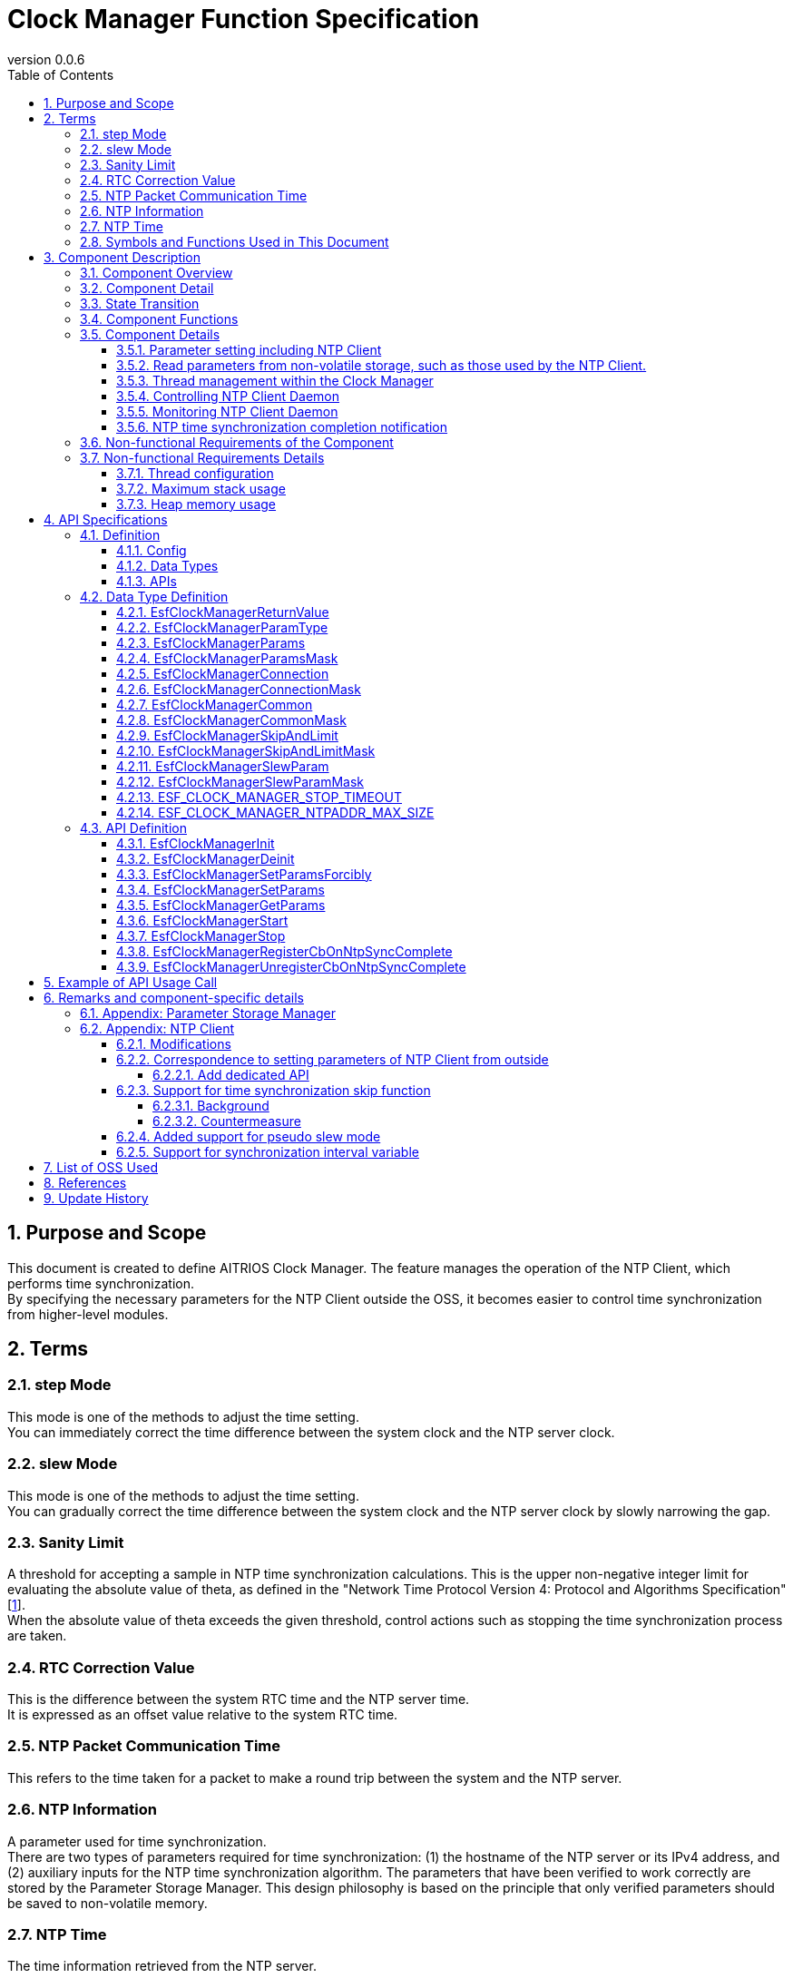 = Clock Manager Function Specification
:sectnums:
:sectnumlevels: 4
:chapter-label:
:revnumber: 0.0.6
:toc:
:toc-title: Table of Contents
:toclevels: 4
:lang: en
:xrefstyle: short
:figure-caption: Figure
:table-caption: Table
:section-refsig:
:experimental:

== Purpose and Scope

This document is created to define AITRIOS Clock Manager. The feature manages the operation of the NTP Client, which performs time synchronization. +
By specifying the necessary parameters for the NTP Client outside the OSS, it becomes easier to control time synchronization from higher-level modules.
// Applies to version XX of XX.

<<<

== Terms
=== step Mode
This mode is one of the methods to adjust the time setting. +
You can immediately correct the time difference between the system clock and the NTP server clock.

=== slew Mode
This mode is one of the methods to adjust the time setting. +
You can gradually correct the time difference between the system clock and the NTP server clock by slowly narrowing the gap.

=== Sanity Limit
A threshold for accepting a sample in NTP time synchronization calculations. This is the upper non-negative integer limit for evaluating the absolute value of theta, as defined in the "Network Time Protocol Version 4: Protocol and Algorithms Specification" [<<#_thebibliography1,1>>].  +
When the absolute value of theta exceeds the given threshold, control actions such as stopping the time synchronization process are taken.

=== RTC Correction Value
This is the difference between the system RTC time and the NTP server time. +
It is expressed as an offset value relative to the system RTC time.

=== NTP Packet Communication Time
This refers to the time taken for a packet to make a round trip between the system and the NTP server. 

=== NTP Information
A parameter used for time synchronization. +
There are two types of parameters required for time synchronization: (1) the hostname of the NTP server or its IPv4 address, and (2) auxiliary inputs for the NTP time synchronization algorithm.
The parameters that have been verified to work correctly are stored by the Parameter Storage Manager.  
This design philosophy is based on the principle that only verified parameters should be saved to non-volatile memory.

=== NTP Time
The time information retrieved from the NTP server.

=== Symbols and Functions Used in This Document
.Functions and symbols in this document
[width="100%", cols="50%,50%",options="header"]
|===
|Symbols / Functions|Description
|〔B〕|This indicates that the unit is in bytes.
|〔ms〕|This indicates that the unit is in milliseconds.
|[a, b]| This indicates a closed interval. This represents a set of real numbers x such that a ≦ x ≦ b, where a and b are real numbers.
|abs(x)|The absolute value function. abs(x) is a function that gives the absolute value of a real number x.
|floor(x)|The floor function. floor(x) is a function that returns the largest integer less than or equal to the real number x.
|sgn(x)|The sign function. sgn(x) is a function that returns 1 if the real number x is positive, -1 if it is negative, and 0 if it is zero.
|⇔|The logical equivalence. A ⇔ B means that A and B are logically equivalent.
|===

<<<

== Component Description
=== Component Overview
The Clock Manager is a component that requests time synchronization from the NTP Client. +
It has two threads: the "NTP Client Daemon Monitoring Thread" and the "Registered Callback Function Call Thread”. +
When the "public function to start operation" provided by the Clock Manager is called, the Clock Manager initializes the threads and the NTP Client Daemon. +

.Overview diagram
[source,mermaid]
....
graph TB
    ds["Upper Module<br>(e.g., App)"]
    cm["Clock Manager"]
  style cm fill:#3cb371,stroke:#333

  subgraph PL["PL"]
    nc["NTP Client"]
  end

  clock["CLOCK_REALTIME<br>(Internal Clock)"]
  server[("NTP Server")]

ds --->|"Start Command (Wakes up Clock Manager)<br>NTP Info/Operation Parameters"| cm
cm -->|"Wake up NTP Client<br>NTP Info"| nc
server -.->|"NTP Time Information"| nc
nc --->|"Time Synchronization"| clock
....

<<<

=== Component Detail

* The Clock Manager is expected to have the following features: +
1. Include threads.
2. Provide NTP information configuration and retrieval APIs.
3. Obtain NTP information either from the Parameter Storage Manager or from higher-level modules retrieved through API parameters.
4. Use the retrieved NTP information to request NTP Client Daemon to synchronize the system's internal Clock (time information) and NTP time.
5. Provide the public function to start or terminate operation.
6. Generate a thread when the public function to start operation is called. And initiate NTP Client Daemon.
7. Terminate the NTP Client Daemon and thread when the public function to terminate operation is called.
8. Have a mechanism to notify the completion of NTP time synchronization.

† Note: The application uses POSIX I/F to retrieve time information.


.Data flow diagram
[source,mermaid]
....
graph TB

refapp["APP"]
ds["Upper Module"]
cm["Clock Manager"]
style cm fill:#3cb371,stroke:#333
clock["CLOCK_REALTIME"]
server[("NTP Server")]
nc["NTP Client"]

ds --->|"Request to Start Clock Manager"| cm
ds --->|"Request to Set NTP Information"| cm
ds --->|"Request to Retrieve NTP Information"| cm
cm -->|"Return NTP Information from Retrieval Request"| ds
ds --->|"Request to Stop Clock Manager"| cm
cm --->|"Request to Start NTP Client Daemon & NTP Information"| nc
cm --->|"Request to Stop NTP Client Daemon"| nc
cm --->|"Status Check"| nc
nc -->|"Return Status from Status Check"| cm
nc -.->|"Time Synchronization"| clock
nc -->|"Time Information"| clock
server -->|"NTP Time Information"| nc
clock --->|"Time"| refapp
....

<<<

=== State Transition
<<#_TableStates>> shows the possible states of Clock Manager.

[#_TableStates]
.Status
[width="100%", cols="20%,80%",options="header"]
|===
|Status |Description
|IDLE|Standby
|READY|Clock Manager initialized status
|RUNNING|Running
|===

The <<#_FigureAbstractOfPPL>> below shows the state transitions in ClockManager when each API is called. +
If an error occurs with any API, no state transition will take place. +

[#_FigureAbstractOfPPL]
.State Transition Diagram
[source,mermaid]
....
stateDiagram-v2
  [*] --> IDLE
  IDLE --> READY: Clock Manager Initialization Complete
  READY --> RUNNING : Startup Complete
  RUNNING --> READY : Shutdown Complete
  READY --> IDLE : Clock Manager Resource Release Complete
....

<<#_TableStateTransition>> indicates whether or not to accept the API and the state transition destination in each state. The state names in the table indicate the state to which the system transitions after the API execution is completed. This shows that the API can be called. "X" signifies that the API is not accepted. Calling the API in this state will return an error and no state transition will occur. For more information on errors, see <<#_EsfClockManagerReturnValue>>.

[#_TableStateTransition]
.State Transition
[width="100%", cols="10%,42%,16%,16%,16%"]
|===
2.2+| 3+|Status
|IDLE |READY|RUNNING
.9+|API

|``**`EsfClockManagerInit`**``
|READY
|-
|X

|``**`EsfClockManagerDeinit`**``
|-
|IDLE
|X

|``**`EsfClockManagerSetParamsForcibly`**``
|X
|-
|-

|``**`EsfClockManagerSetParams`**``
|X
|-
|-

|``**`EsfClockManagerGetParams`**``
|X
|-
|-

|``**`EsfClockManagerStart`**``
|X
|RUNNING
|X

|``**`EsfClockManagerStop`**``
|X
|-
|READY

|``**`EsfClockManagerRegisterCbOnNtpSyncComplete`**``
|X
|-
|-

|``**`EsfClockManagerUnregisterCbOnNtpSyncComplete`**``
|X
|-
|-

|===

X: Returns an error (`kClockManagerStateTransitionError`) +
-: State remains unchanged (Returns OK).

* Note: +
  Transitions IDLE to READY (resp., IDLE→RUNNING, RUNNING→READY, READY→IDLE) occur only after successful initialization (resp., thread start, thread stop, and resource release). If fails, no state transition is performed. +
  See <<#_NonFunction1>> for details on the thread within Clock Manager.

<<<

=== Component Functions
Refer to <<#_TableFunction>> for details of each function.

[#_TableFunction]
.Functions
[width="100%", cols="30%,55%,15%",options="header"]
|===
|Function |Overview  |Section
|Parameter setting including NTP Client
|1. Obtain the NTP server's host name or its IPv4 address, the parameters required for NTP time synchronization, and the frequency at which the Clock Manager's threads monitor the NTP Client Daemon from higher-level modules. +
2. Save the parameters obtained from the previous section 1 to the Parameter Storage Manager upon the completion of NTP time synchronization.
|<<#_Function1>>

|Read parameters from non-volatile storage, such as those used by the NTP Client.
|1. Obtain the NTP server's host name or its IPv4 address, the parameters required for NTP time synchronization, and the frequency at which the Clock Manager's threads monitor the NTP Client Daemon from Parameter Storage Manager.
|<<#_Function2>>

|Thread management within the Clock Manager
|When the Clock Manager's "public function to start operation" is called, the function creates the threads contained within the Clock Manager. +
If the Clock Manager's "public function to stop operation" is called, the function terminates the threads managed by the Clock Manager.
|<<#_Function3>>

|Controlling NTP Client Daemon
|If the Clock Manager's "public function to start operation" is called, the feature uses the parameters obtained in <<#_Function1>> or <<#_Function2>> to start the NTP Client Daemon monitoring thread and to launch the NTP Client Daemon. +
If the Clock Manager's "public function to stop operation" is called, the function terminates the NTP Client Daemon.
|<<#_Function4>>

|Monitoring NTP Client Daemon
|Monitor the state of the NTP Client Daemon and output an error log if any anomalies are detected.
|<<#_Function5>>

|NTP time synchronization completion notification
|Monitor the NTP Client Daemon and notify the callback function when NTP time synchronization is completed.
However if NTP time synchronization fails, it is not notified by the callback function.  I.e., the notification by the callback function is happened if only when NTP time synchronization is successful.
|<<#_Function6>>
|===

<<<

=== Component Details
[#_Function1]
==== Parameter setting including NTP Client
* Overview +
    Extract the NTP information and the NTP Client Daemon monitoring interval from the parameters provided by higher-level modules. +
    And save the extracted values to the Parameter Storage Manager upon the completion of NTP time synchronization. +
    The structure for obtaining the NTP information and the NTP Client Daemon monitoring interval is<<#_EsfClockManagerParams,`EsfClockManagerParams`>>.
* Prerequisites
    ** Parameter Storage Manager module is running.
* Details
    ** Detailed behavior +
        When the "public function for setting NTP Client parameters" provided by the Clock Manager is called by a higher-level module, the function performs the following actions:
        *** The Clock Manager performs parameter checks for values within the context in which it is called.
        *** Only if the values are appropriate, the Clock Manager save the value to the Parameter Storage Manager within the context in which it was called. However, the request to write to the Parameter Storage Manager will occur only after NTP time synchronization is complete. Until then, the values will be kept in volatile memory.
    ** Behavior in case of errors and recovery methods +
        If any of the parameters provided to the "public function for setting NTP Client parameters" offered by the Clock Manager are invalid:
        *** The Clock Manager will not save any of the provided values to the Parameter Storage Manager.
        *** The Clock Manager will not retain any of the provided values.
        *** The Clock Manager will return an error.
    ** Considerations +
        None. +

[#_Function2]
==== Read parameters from non-volatile storage, such as those used by the NTP Client.
* Overview +
    Obtain the NTP information and the NTP Client Daemon monitoring interval from the Parameter Storage Manager. +
    The structure for reading the NTP information and the NTP Client Daemon monitoring interval is<<#_EsfClockManagerParams,`EsfClockManagerParams`>>.
* Prerequisites
    ** Parameter Storage Manager module is running.
* Details
    ** Detailed behavior +
        The execution context is not one of the threads managed by the Clock Manager. his reading occurs in two cases:
        the first is when the Clock Manager's public function `EsfClockManagerGetParams` is called, and the second is when the Clock Manager's public function `EsfClockManagerStart` is called. +
        　 +
        (1) If `EsfClockManagerGetParams` is called and, between the device startup and the call to `EsfClockManagerGetParams`, no correct parameters have been set by `EsfClockManagerSetParamsForcibly` or `EsfClockManagerSetParams`, then execute A. +
        Here, A refers to the following: +
        (a) Read the stored NTP Client parameters from the Parameter Storage Manager, (b) perform a parameter check on the retrieved values, and (i) only if the values are valid, provide the non-volatile data to the caller; (ii) otherwise, use predefined default values and provide those to the caller. +
        　 +
        (2) If `EsfClockManagerStart` is called and, between the device startup and the call to `EsfClockManagerStart`, no correct parameters have been set by `EsfClockManagerSetParamsForcibly` or `EsfClockManagerSetParams`, then execute B. +
        Here, B refers to the following: +
        (a) Read the stored NTP Client parameters from the Parameter Storage Manager, 
        (b) perform a parameter check on the retrieved values, and
        (i) only if the values are valid, use them to create 
        the "NTP Client Daemon Monitoring Thread" and pass them to the NTP Client public functions;
        (ii) otherwise, use predefined default values to create
        the "NTP Client Daemon Monitoring Thread" and pass them to the NTP Client public functions.
    ** Behavior in case of errors and recovery methods +
        If the NTP Client parameters read from the Parameter Storage Manager are invalid, use predefined default values and return these as the result of `EsfClockManagerGetParams`, or pass them to the "NTP Client Daemon Monitoring Thread" and NTP Client public functions. +
    ** Considerations +
        *** None. +

[#_Function3]
==== Thread management within the Clock Manager
* Overview
    ** When the Clock Manager's "public function to start operation" is called, the function creates the threads contained within the Clock Manager.
    ** If the Clock Manager's "public function to stop operation" is called, the function terminates the threads managed by the Clock Manager.
* Prerequisites
    ** Parameter Storage Manager module is running.
* Details
    ** Detailed behavior +
        The execution context is not one of the threads managed by the Clock Manager. +
        If the Clock Manager's "public function to stop operation" is called, the function terminates the threads managed by the Clock Manager. +
        When the Clock Manager's "public function to start operation" is called by a higher-level module, +
        the Clock Manager will create the "NTP Client Daemon Monitoring Thread" within the context in which it was called. +
        There are two scenarios in which the Clock Manager's "public function to start operation" can be invoked:
        When `EsfClockManagerSetParamsForcibly`or`EsfClockManagerSetParams` has been called to set appropriate values before calling `EsfClockManagerStart`.
When `EsfClockManagerSetParamsForcibly`or`EsfClockManagerSetParams` has not been called and `EsfClockManagerStart` is called directly. +
        　 +
        (1) If `EsfClockManagerSetParamsForcibly`or`EsfClockManagerSetParams` has been called
        between the device startup and the call to `EsfClockManagerStart`, 
        and if valid parameters have been set by `EsfClockManagerSetParamsForcibly`or`EsfClockManagerSetParams`,
        then execute C'. +
        Here, C' refers to "create the 'NTP Client Daemon Monitoring Thread' using the parameters stored in volatile memory." +
        　 +
        (2) If `EsfClockManagerSetParamsForcibly`or`EsfClockManagerSetParams` has been called
        between the device startup and the call to `EsfClockManagerStart`, and if valid parameters have not been set by `EsfClockManagerSetParamsForcibly`or`EsfClockManagerSetParams`,
        then execute C. +
        Here, C refers to the following: +
        (a) Read the stored NTP Client parameters from the Parameter Storage Manager,
        (b) perform a parameter check on the retrieved values, and
        (i) only if the values are valid, use them to create the "NTP Client Daemon Monitoring Thread";
        (ii) otherwise, use predefined default values to create the "NTP Client Daemon Monitoring Thread."
    ** Behavior in case of errors and recovery methods +
        If the NTP Client parameters read from the Parameter Storage Manager are invalid, use predefined default values and pass them to the "NTP Client Daemon Monitoring Thread." If the "NTP Client Daemon Monitoring Thread" or the "Registered Callback Function Call Thread" fails to start, the thread that was successfully started is terminated and returned.
    ** Considerations
        *** None. +

[#_Function4]
==== Controlling NTP Client Daemon
* Overview +
    ** If the Clock Manager's "public function to start operation" is called, the feature uses the parameters obtained in <<#_Function1>> or <<#_Function2>> to start the NTP Client Daemon monitoring thread and to launch the NTP Client Daemon.
    ** If the Clock Manager's "public function to stop operation" is called, the function terminates the NTP Client Daemon.
* Prerequisites +
    ** The ability to configure the parameters necessary for starting the NTP Client Daemon.
* Details
    ** Detailed behavior +
        If the Clock Manager's "public function to terminate operation" is called by a higher-level module, the function will terminate the NTP Client Daemon. +
        When the Clock Manager's "public function to start operation" is called by a higher-level module,
        the Clock Manager will start the NTP Client Daemon within the context in which it was called. +
        There are two scenarios in which the Clock Manager's "public function to start operation" can be invoked:
        When `EsfClockManagerSetParamsForcibly`or`EsfClockManagerSetParams` has been called to set appropriate values before calling `EsfClockManagerStart`.
When `EsfClockManagerSetParamsForcibly`or`EsfClockManagerSetParams` has not been called and `EsfClockManagerStart` is called directly. +
        　 +
        (1) If `EsfClockManagerSetParamsForcibly`or`EsfClockManagerSetParams` has been called
        between the device startup and the call to `EsfClockManagerStart`,
        and if valid parameters have been set by `EsfClockManagerSetParamsForcibly`or`EsfClockManagerSetParams`,
        then execute D'. +
        Here, D' refers to "pass the parameters stored in volatile memory to the NTP Client public functions." +
        　 +
        (2) If `EsfClockManagerSetParamsForcibly`or`EsfClockManagerSetParams` has been called
        between the device startup and the call to `EsfClockManagerStart`,
        and if valid parameters have not been set by ``EsfClockManagerSetParamsForcibly` / `EsfClockManagerSetParams`,
        then execute D. +
        Here, D refers to the following: +
        (a) Read the stored NTP Client parameters from the Parameter Storage Manager,
        (b) perform a parameter check on the retrieved values, and
            (i) only if the values are valid, use them to pass to the NTP Client public functions;
            (ii) otherwise, use predefined default values and pass them to the NTP Client public functions.
    ** Behavior in case of errors and recovery methods +
        *** If the "NTP Client Daemon Monitoring Thread," the "Registered Callback Function Call Thread," or the NTP Client Daemon fails to start, attempt to ensure that none of the threads or the NTP Client Daemon are running, without attempting a restart, and return an error.

[#_Function5]
==== Monitoring NTP Client Daemon
* Overview +
    Monitor the state of the NTP Client Daemon and output an error log if any anomalies are detected.
* Prerequisites +
    ** NTP Client Daemon Monitoring Thread is running.
* Details
    ** Detailed behavior +
        The "NTP Client Daemon Monitoring Thread" monitors the NTP Client Daemon at the specified interval.
    ** Behavior in case of errors and recovery methods
        *** If the NTP Client Daemon Monitoring Thread detects an error in the NTP Client Daemon, it will output an error log.

[#_Function6]
==== NTP time synchronization completion notification
* Overview +
    ** If the NTP Client Daemon Monitoring Thread detects NTP time synchronization completion, it will notify the "Registered Callback Function Call Thread" managed by the Clock Manager.
    ** Invoke the callback function from the "Registered Callback Function Call Thread" to notify that NTP time synchronization is complete.
* Prerequisites +
    ** NTP Client Daemon is running.
    ** NTP information is obtained.
    ** NTP Client Daemon Monitoring Thread is running.
    ** The "Registered Callback Function Call Thread" is running.
* Details
    ** Detailed behavior +
        The "NTP Client Daemon Monitoring Thread" monitors the NTP Client Daemon at the given interval, and if it detects NTP time synchronization completion, it will notify the "Registered Callback Function Call Thread" of this completion.
        The "Registered Callback Function Call Thread" will then invoke the registered callback function to notify the higher-level module of the NTP time synchronization completion. +
        NTP time synchronization is considered complete only when the following conditions are met:
        *** The number of samples taken by the NTP Client Daemon is a positive integer.
    ** Behavior in case of errors and recovery methods +
        *** If the NTP Client Daemon Monitoring Thread detects an error in the NTP Client Daemon, it will output an error log.

[#_FigureClockManagerSequence]
.Control sequence diagram
[source,mermaid]
....
sequenceDiagram
  Clock Manager->>NTP Client: NTP Information<br>Request to Start NTP Client Daemon (ntpc_start_with_params or ntpc_start_with_list)

  loop Polling Interval
    Clock Manager->>NTP Client: Status Check (ntpc_status)
    NTP Client-->>Clock Manager: Status (Return from ntpc_status)

    alt When the NTP Client Daemon is stopped
      Clock Manager->>NTP Client: NTP Information<br>Request to Start NTP Client Daemon (ntpc_start_with_params or ntpc_start_with_list)
    end
  end
....

.Sequence diagram for forcing an update of NTP information
[source,mermaid]
....
sequenceDiagram
  Upper Module->>Clock Manager: Initialization Request (EsfClockManagerInit)
  Clock Manager->>Parameter Storage Manager: EsfParameterStorageManagerOpen
  Parameter Storage Manager-->>Clock Manager: Success or Failure of EsfParameterStorageManagerOpen
  Clock Manager-->>Upper Module: Initialization Completion Status (Return of EsfClockManagerInit)
  opt When Initialization is Successful
    Upper Module->>Clock Manager: Request to Retrieve NTP Information, etc. (EsfClockManagerGetParams)
    opt If No Accepted Setting Requests Have Been Made Yet
      Clock Manager->>Parameter Storage Manager: Request to Retrieve NTP Information, etc., from Non-Volatile Memory (EsfParameterStorageManagerLoad)
      Parameter Storage Manager-->>Clock Manager: NTP Information, etc., from Non-Volatile Memory (Return of EsfParameterStorageManagerLoad)
    end
    Clock Manager-->>Upper Module: Notification of NTP Information, etc. (Return of EsfClockManagerGetParams)
    Upper Module->>Clock Manager: Forced Setting Request for NTP Information, etc. (EsfClockManagerSetParamsForcibly)
    opt If Setting Request is Acceptable
      Clock Manager->>Parameter Storage Manager: Request to Save NTP Information, etc., to Non-Volatile Memory (EsfParameterStorageManagerSave)
      Parameter Storage Manager-->>Clock Manager: Save Success or Failure (Return of EsfParameterStorageManagerSave)
    end
    Clock Manager-->>Upper Module: Acceptance/Denial of Forced Setting Request for NTP Information, etc. (Return of EsfClockManagerSetParamsForcibly)

    Upper Module->>Clock Manager: Request to Start Clock Manager (EsfClockManagerStart)
    Clock Manager->>NTP Client: NTP Information<br>Request to Start NTP Client Daemon (ntpc_start_with_params or ntpc_start_with_list)
    Clock Manager ->>NTP Client: Status Check for NTP Time Synchronization Completion, etc. (ntpc_status)
    NTP Client-->>Clock Manager: Detection of NTP Time Synchronization Completion (Return of ntpc_status)
  end
....

.Sequence diagram for updating NTP information
[source,mermaid]
....
sequenceDiagram
  Upper Module->>Clock Manager: Initialization Request (EsfClockManagerInit)
  Clock Manager->>Parameter Storage Manager: EsfParameterStorageManagerOpen
  Parameter Storage Manager-->>Clock Manager: Success or Failure of EsfParameterStorageManagerOpen
  Clock Manager-->>Upper Module: Initialization Completion Status (Return of EsfClockManagerInit)
  opt When Initialization is Successful
    Upper Module->>Clock Manager: Request to Retrieve NTP Information, etc. (EsfClockManagerGetParams)
    opt If No Accepted Setting Requests Have Been Made Yet
      Clock Manager->>Parameter Storage Manager: Request to Retrieve NTP Information, etc., from Non-Volatile Memory (EsfParameterStorageManagerLoad)
      Parameter Storage Manager-->>Clock Manager: NTP Information, etc., from Non-Volatile Memory (Return of EsfParameterStorageManagerLoad)
    end
    Clock Manager-->>Upper Module: Notification of NTP Information, etc. (Return of EsfClockManagerGetParams)
    Upper Module->>Clock Manager: Request to Set NTP Information, etc. (EsfClockManagerSetParams)
    Clock Manager-->>Upper Module: Acceptance/Denial of NTP Information Setting Request (Return of EsfClockManagerSetParams)
    Upper Module->>Clock Manager: Request to Register Callback Function for NTP Time Synchronization Completion Notification (EsfClockManagerRegisterCbOnNtpSyncComplete)
    Clock Manager-->>Upper Module: Result of Registering Callback Function for NTP Time Synchronization Completion (Return of EsfClockManagerRegisterCbOnNtpSyncComplete)

    Upper Module->>Clock Manager: Request to Start Clock Manager (EsfClockManagerStart)
    Clock Manager->>NTP Client: NTP Information<br>Request to Start NTP Client Daemon (ntpc_start_with_params or ntpc_start_with_list)
    Clock Manager-->>Upper Module: Result of Start Request for Clock Manager (Return of EsfClockManagerStart)
    Clock Manager->>NTP Client: Status Check for NTP Time Synchronization Completion, etc. (ntpc_status)
    NTP Client-->>Clock Manager: Detection of NTP Time Synchronization Completion (Return of ntpc_status)
    Clock Manager->>Parameter Storage Manager: Request to Save NTP Information, etc., to Non-Volatile Memory (EsfParameterStorageManagerSave)
    Clock Manager->>Upper Module: NTP Time Synchronization Completion Notification (Callback Function Call)

    Upper Module->>Clock Manager: Request to Retrieve NTP Information, etc. (EsfClockManagerGetParams)
    Clock Manager-->>Upper Module: Notification of NTP Information, etc. (Return of EsfClockManagerGetParams)
    Upper Module->>Clock Manager: Request to Set NTP Information, etc. (EsfClockManagerSetParams)
    Clock Manager-->>Upper Module: Acceptance/Denial of NTP Information Setting Request (Return of EsfClockManagerSetParams)

    Upper Module->>Clock Manager: Stop Request (EsfClockManagerStop)
    Clock Manager->>NTP Client: Request to Stop NTP Client Daemon (ntpc_stop)
    Clock Manager->>NTP Client: Status Check for NTP Client Daemon (ntpc_status)
    NTP Client-->>Clock Manager: Detection of NTP Client Daemon Stop (Return of ntpc_status)
    Clock Manager-->>Upper Module: Stop Result (Return of EsfClockManagerStop)

    Upper Module->>Clock Manager: Request to Start Clock Manager (EsfClockManagerStart)
    Clock Manager->>NTP Client: NTP Information<br>Request to Start NTP Client Daemon (ntpc_start_with_params or ntpc_start_with_list)
    Clock Manager-->>Upper Module: Result of Start Request for Clock Manager (Return of EsfClockManagerStart)
    Clock Manager->>NTP Client: Status Check for NTP Time Synchronization Completion, etc. (ntpc_status)
    NTP Client-->>Clock Manager: Detection of NTP Time Synchronization Completion (Return of ntpc_status)
    Clock Manager->>Parameter Storage Manager: Request to Save NTP Information, etc., to Non-Volatile Memory (EsfParameterStorageManagerSave)
    Clock Manager->>Upper Module: NTP Time Synchronization Completion Notification (Callback Function Call)

    Upper Module->>Clock Manager: Stop Request (EsfClockManagerStop)
    Clock Manager->>NTP Client: Request to Stop NTP Client Daemon (ntpc_stop)
    Clock Manager->>NTP Client: Status Check for NTP Client Daemon (ntpc_status)
    NTP Client-->>Clock Manager: Detection of NTP Client Daemon Stop (Return of ntpc_status)
    Clock Manager-->>Upper Module: Stop Result (Return of EsfClockManagerStop)

    Upper Module->>Clock Manager: Resource Release Request (EsfClockManagerDeinit)
    Clock Manager->>Parameter Storage Manager: EsfParameterStorageManagerClose
    Parameter Storage Manager-->>Clock Manager: Success or Failure of EsfParameterStorageManagerClose
    Clock Manager-->>Upper Module: Resource Release Completion Status (Return of EsfClockManagerDeinit)
  end
....

<<<

=== Non-functional Requirements of the Component

<<#_TableNonFunction>> is a list of non-functional requirements for the Clock Manager.

[#_TableNonFunction]
.Nonfunctional requirements
[width="100%", cols="30%,55%,15%",options="header"]
|===
|Function |Overview  |Section
|Number of threads managed by the Clock Manager +
(Does not include the main thread in which the `main` function runs.)
|2
|<<#_NonFunction1>>
|Maximum stack usage
|XXX byte
|<<#_NonFunction2>>
|Heap memory usage
|XXX byte
|<<#_NonFunction3>>
|===
<<<

=== Non-functional Requirements Details
As of 2024/4/19, this section is T.B.D.

[#_NonFunction1]
==== Thread configuration
The Clock Manager module operates by starting threads (it has two threads).  +
The stack size for the "NTP Client Daemon Monitoring Thread" is CONFIG_ESF_CLOCK_MANAGER_NTP_CLIENT_MONITOR_STACKSIZE 〔B〕.  +
The stack size for the "Registered Callback Function Call Thread" is CONFIG_ESF_CLOCK_MANAGER_NOTIFIER_STACKSIZE 〔B〕.

[#_NonFunction2]
==== Maximum stack usage
T.B.D
[#_NonFunction3]
==== Heap memory usage
T.B.D

<<<

== API Specifications
=== Definition
==== Config
Refer to <<#_TableConfig>> for Config.

[#_TableConfig]
.Config
[width="100%", cols="30%,15%,55%",options="header"]
|===
|Name |Default Value |Overview
|`CONFIG_EXTERNAL_CLOCK_MANAGER`
|`n`
|Clock Manager enable/disable

|`CONFIG_ESF_CLOCK_MANAGER_NTP_CLIENT_MONITOR_STACKSIZE`
|`CONFIG_PTHREAD_STACK_DEFAULT`
|Stack size of "NTP Client Daemon Monitoring Thread"

|`CONFIG_ESF_CLOCK_MANAGER_NOTIFIER_STACKSIZE`
|`3072`
|Stack size of "Registered Callback Function Call Thread"

|===


==== Data Types
Refer to <<#_TableDataType>> for data types.

[#_TableDataType]
.Data Types
[width="100%", cols="30%,55%,15%",options="header"]
|===
|Name |Overview  |Section

|`EsfClockManagerReturnValue`
|Enumeration type that defines the results of Clock Manager API execution.
|<<#_EsfClockManagerReturnValue>>

|`EsfClockManagerParamType`
|Enumeration type that specifies NTP parameter type.
|<<#_EsfClockManagerParamType>>

|`EsfClockManagerParams`
|Structure that stores NTP parameters.
|<<#_EsfClockManagerParams>>

|`EsfClockManagerParamsMask`
|Structure that indicates which member variables of the object have been set when passing an object of the EsfClockManagerParams structure to the Clock Manager.
|<<#_EsfClockManagerParamsMask>>

|`EsfClockManagerConnection`
|Sub-structure of `EsfClockManagerParams`. +
Structure that contains the host name or IPv4 address of the NTP server.
|<<#_EsfClockManagerConnection>>

|`EsfClockManagerConnectionMask`
|Sub-structure of `EsfClockManagerParamsMask`. +
Indicates whether the member variables of the object have been set when passing the NTP server host name or IPv4 address of EsfClockManagerConnection structure to the Clock Manager.
|<<#_EsfClockManagerConnectionMask>>

|`EsfClockManagerCommon`
|Sub-structure of `EsfClockManagerParams`. +
Structure that contains the NTP synchronization time and the NTP Client Daemon monitoring time.
|<<#_EsfClockManagerCommon>>

|`EsfClockManagerCommonMask`
|Sub-structure of `EsfClockManagerParamsMask`. +
Structure that indicates which member variables of the object have been set when passing an object of the EsfClockManagerCommon structure to the Clock Manager.
|<<#_EsfClockManagerCommonMask>>

|`EsfClockManagerSkipAndLimit`
|Sub-structure of `EsfClockManagerParams`. +
Structure that contains the NTP synchronization skip/limit parameters.
|<<#_EsfClockManagerSkipAndLimit>>

|`EsfClockManagerSkipAndLimitMask`
|Sub-structure of `EsfClockManagerParamsMask`. +
Structure that indicates which member variables of the object have been set when passing an object of the EsfClockManagerSkipAndLimit structure to the Clock Manager.
|<<#_EsfClockManagerSkipAndLimitMask>>

|`EsfClockManagerSlewParam`
|Sub-structure of `EsfClockManagerParams`. +
Structure that contains parameters for setting the NTP synchronization Slew mode.
|<<#_EsfClockManagerSlewParam>>

|`EsfClockManagerSlewParamMask`
|Sub-structure of `EsfClockManagerParamsMask`. +
Structure that indicates which member variables of the object have been set when passing an object of the EsfClockManagerSlewParam structure to the Clock Manager.
|<<#_EsfClockManagerSlewParamMask>>

|`ESF_CLOCK_MANAGER_STOP_TIMEOUT`
|A macro defining the timeout period for stopping the Clock Manager (for fail-safe in cases where stopping the OSS takes time).
|<<#_ESF_CLOCK_MANAGER_STOP_TIMEOUT>>

|===



==== APIs
Refer to <<#_TableAPI>> for the supported APIs.

[#_TableAPI]
.APIs
[width="100%", cols="30%,55%,15%",options="header"]
|===
|API |Overview  |Section

|`EsfClockManagerInit`
|Initialize Clock Manager.
|<<#_EsfClockManagerInit>>

|`EsfClockManagerDeinit`
|Releases Clock Manager resource.
|<<#_EsfClockManagerDeinit>>

|`EsfClockManagerSetParamsForcibly`
|Forcefully write the parameters required for NTP time synchronization and the monitoring time to non-volatile storage.
|<<#_EsfClockManagerSetParamsForcibly>>

|`EsfClockManagerSetParams`
|Set the parameters and monitoring time required for NTP time synchronization.
|<<#_EsfClockManagerSetParams>>

|`EsfClockManagerGetParams`
|Get the parameters and monitoring time required for NTP time synchronization.
|<<#_EsfClockManagerGetParams>>

|`EsfClockManagerStart`
|Execute time synchronization.
|<<#_EsfClockManagerStart>>

|`EsfClockManagerStop`
|Stop time synchronization.
|<<#_EsfClockManagerStop>>

|`EsfClockManagerRegisterCbOnNtpSyncComplete`
|Register a callback function to notify when NTP time synchronization is complete.
|<<#_EsfClockManagerRegisterCbOnNtpSyncComplete>>

|`EsfClockManagerUnregisterCbOnNtpSyncComplete`
|Unregister the callback function that notifies when NTP time synchronization is complete.
|<<#_EsfClockManagerUnregisterCbOnNtpSyncComplete>>

|===

<<<

=== Data Type Definition
[#_EsfClockManagerReturnValue]
==== EsfClockManagerReturnValue
This is an enumeration type that defines the result of executing Clock Manager API.

* *Format*

[source, C]
....
typedef enum {
  kClockManagerSuccess,              // Success
  kClockManagerParamError,           // Invalid parameter error
  kClockManagerInternalError,        // Internal error
  kClockManagerStateTransitionError  // State translation error
} EsfClockManagerReturnValue;
....

* *Value* 

[#_TableEsfClockManagerReturnValueValue]
.Values of EsfClockManagerReturnValue
[width="100%", cols="30%,70%",options="header"]
|===
|Member name  |Description
|`kClockManagerSuccess`
|Successful completion

|`kClockManagerParamError`
|Invalid input parameter

|`kClockManagerInternalError`
|Internal error

|`kClockManagerStateTransitionError`
|State transition error
|===

[#_EsfClockManagerParamType]
==== EsfClockManagerParamType
An enumeration representing the types of configuration parameters for the structures `EsfClockManagerSkipAndLimit` or `EsfClockManagerSlewParam`, as described below.

* *Format*

[source, C]
....
typedef enum EsfClockManagerParamType {
  kClockManagerParamTypeOff,
  kClockManagerParamTypeDefault,
  kClockManagerParamTypeCustom,
  kClockManagerParamTypeNumMax
} EsfClockManagerParamType;
....

* *Value*

[#_TableEsfClockManagerParamType]
.Values of EsfClockManagerParamType
[width="100%", cols="30%,70%",options="header"]
|===
|Member name  |Description
|`kClockManagerParamTypeOff`
|Set the corresponding feature to the OFF state (ignores related parameter settings).

|`kClockManagerParamTypeDefault`
|Set the corresponding feature parameters to default settings (ignores related parameter settings).

|`kClockManagerParamTypeCustom`
|Set the corresponding feature parameters individually.

|`kClockManagerParamTypeNumMax`
|Represents the number of enumeration constants of the `EsfClockManagerParamType` type.
|===



[#_EsfClockManagerParams]
==== EsfClockManagerParams
A structure that stores parameters obtained from higher-level modules. +
It also stores parameters retrieved from the Parameter Storage Manager.

* *Format*

[source, C]
....
typedef struct EsfClockManagerParams {
  EsfClockManagerConnection connect;
  EsfClockManagerCommon common;
  EsfClockManagerSkipAndLimit skip_and_limit;
  EsfClockManagerSlewParam slew_setting;
} EsfClockManagerParams;

....

* *Value*

[#_TableEsfClockManagerParamsValue]
.Values of EsfClockManagerParams
[width="100%", cols="20%,50%,15%,15%",options="header"]
|===
|Member name|Description|Range of setting values|Default Value

|`connect`
|Host name or +
IPv4 address of the destination NTP server.
|<<#_ESF_CLOCK_MANAGER_NTPADDR_MAX_SIZE,ESF_CLOCK_MANAGER_NTPADDR_MAX_SIZE>> +
bytes or less.
|`"time.aitrios.sony-semicon.com"`

|`common`
|Refer to <<#_EsfClockManagerCommon>>.
|Refer to <<#_EsfClockManagerCommon>>.
|Refer to <<#_EsfClockManagerCommon>>.

|`skip_and_limit`
|Refer to <<#_EsfClockManagerSkipAndLimit>>.
|Refer to <<#_EsfClockManagerSkipAndLimit>>.
|Refer to <<#_EsfClockManagerSkipAndLimit>>.

|`slew_settings`
|Refer to <<#_EsfClockManagerSlewParam>>.
|Refer to <<#_EsfClockManagerSlewParam>>.
|Refer to <<#_EsfClockManagerSlewParam>>.
|===




[#_EsfClockManagerParamsMask]
==== EsfClockManagerParamsMask
Structure that indicates which member variables of the object have been set when passing an object of the EsfClockManagerParams structure to the Clock Manager.


* *Format*

[source, C]
....
typedef struct EsfClockManagerParamsMask {
  EsfClockManagerConnectionMask connect;
  EsfClockManagerCommonMask common;
  EsfClockManagerSkipAndLimitMask skip_and_limit;
  EsfClockManagerSlewParamMask slew_setting;
} EsfClockManagerParamsMask;
....

.Values of EsfClockManagerParamsMask
[width="100%", cols="20%,50%,15%,15%",options="header"]
|===
|Member name|Description|Range of setting values|Default Value

|`connect`
|It indicates which member variables of the `EsfClockManagerConnection` structure, which is paired with the `EsfClockManagerConnectionMask` structure contained in this structure, are set or required.
|1 or 0
|0

|`common`
|It indicates which member variables of the `EsfClockManagerCommon` structure, which is paired with the `EsfClockManagerCommonMask` structure contained in this structure, are set or required.
|1 or 0 for each member variable.
|0

|`skip_and_limit`
|This structure indicates which member variables of the `EsfClockManagerSkipAndLimit` structure, which pairs with the `EsfClockManagerSkipAndLimitMask` object contained within this structure, are set or required.

|1 or 0 for each member variable.
|0

|`slew_setting`
|This structure indicates which member variables of the `EsfClockManagerSlewParam` structure, which pairs with the `EsfClockManagerSlewParamMask` object contained within this structure, are set or required.
|1 or 0 for each member variable.
|0
|===

[#_EsfClockManagerConnection]
==== EsfClockManagerConnection
Structure that contains the host name or IPv4 address of the NTP server.

* *Format*

[source, C]
....
typedef struct EsfClockManagerSettingConnection {
  char hostname[ESF_CLOCK_MANAGER_NTPADDR_MAX_SIZE];
} EsfClockManagerConnection;
....

.Values of EsfClockManagerConnection
[width="100%", cols="20%,50%,15%,15%",options="header"]
|===
|Member name  |Description |  Range of setting values | Default Value

|`hostname`
|Host name or  +
IPv4 address of the destination NTP server.
|Including the last null character,<<#_ESF_CLOCK_MANAGER_NTPADDR_MAX_SIZE,ESF_CLOCK_MANAGER_NTPADDR_MAX_SIZE>> +
〔B〕 or less.
|`"time.aitrios.sony-semicon.com"`

|===

[#_EsfClockManagerConnectionMask]
==== EsfClockManagerConnectionMask
Indicates whether the member variables of the object have been set when passing the NTP server host name or IPv4 address of EsfClockManagerConnection structure to the Clock Manager.


* *Format*

[source, C]
....
typedef struct EsfClockManagerSettingConnectionMask {
  uint8_t hostname : 1;
} EsfClockManagerConnectionMask;
....

.Values of EsfClockManagerConnectionMask
[width="100%", cols="20%,50%,15%,15%",options="header"]
|===
|Member name|Description|Range of setting values|Default Value

|`hostname`
|Contains 1 if the hostname in the `EsfClockManagerConnection` object, which pairs with this structure's object, is set or required; otherwise, contains 0.
|1 or 0
|0

|===


[#_EsfClockManagerCommon]
==== EsfClockManagerCommon
Structure that contains the NTP synchronization time and the NTP Client Daemon monitoring time.

* *Format*

[source, C]
....
typedef struct EsfClockManagerSettingCommon {
  int sync_interval;  // NTP client's period
  int polling_time;   // Clock Manager thread's period
} EsfClockManagerCommon;
....

.Values of EsfClockManagerCommon
[width="100%", cols="20%,50%,15%,15%",options="header"]
|===
|Member name  |Description |  Range of setting values | Default Value

|`sync_interval`
|Synchronization interval (unit:  seconds)
|[64, 1024]
|64

|`polling_time`
|Status monitoring interval (unit:  seconds)
|[1, 1024]
|60
|===

** `sync_interval` is the NTP time synchronization interval for the NTP Client Daemon.
** `polling_time` is the interval at which the "NTP Client Daemon Monitoring Thread" checks the status of the NTP Client Daemon.

[#_EsfClockManagerCommonMask]
==== EsfClockManagerCommonMask
Structure that indicates which member variables of the object have been set when passing an object of the EsfClockManagerCommon structure to the Clock Manager.


* *Format*

[source, C]
....
typedef struct EsfClockManagerSettingCommonMask {
  uint8_t sync_interval : 1;
  uint8_t polling_time : 1;
} EsfClockManagerCommonMask;
....

.Values of EsfClockManagerCommonMask
[width="100%", cols="20%,50%,15%,15%",options="header"]
|===
|Member name|Description|Range of setting values|Default Value

|`sync_interval`
|Contains 1 if `sync_interval` in the `EsfClockManagerCommon` object, which pairs with this structure's object, is set or required; otherwise, contains 0.
|1 or 0
|0

|`polling_time`
|Contains 1 if `polling_time` in the `EsfClockManagerCommon` object, which pairs with this structure's object, is set or required; otherwise, contains 0.
|1 or 0
|0

|===


[#_EsfClockManagerSkipAndLimit]
==== EsfClockManagerSkipAndLimit
Structure that contains the NTP synchronization skip/limit parameters.

* *Format*

[source, C]
....
typedef struct EsfClockManagerSettingSkipAndLimit {
  EsfClockManagerParamType type;
  int limit_packet_time;
  int limit_rtc_correction_value;
  int sanity_limit;
} EsfClockManagerSkipAndLimit;
....

.Values of EsfClockManagerSkipAndLimit
[width="100%", cols="20%,50%,15%,15%",options="header"]
|===
|Member name  |Description |  Range of setting values | Default Value

|`type`
|Specifies the parameter type for the members of this structure.  +
If you want to assign custom values to other member variables, set `kClockManagerParamTypeCustom`. +
To operate with default settings, set `kClockManagerParamTypeDefault`. +
To disable the SkipAndLimit feature, set `kClockManagerParamTypeOff`.
|Refer to <<#_EsfClockManagerParamType>>.
|`kClockManagerParamTypeOff`

|`limit_packet_time`
|Threshold for NTP packet round-trip time (unit:  msec).  +
 If the round-trip time between the device and the NTP server—i.e., the delta defined in [<<#_thebibliography1,1>>]—exceeds this value, the obtained value will not be accepted as a sample for NTP time synchronization. +

|[0, 10000]
|66

|`limit_rtc_correction_value`
|RTC correction width—the maximum allowable difference between the system time corrected by the RTC correction value and the current system time (unit:  seconds). +
This value limits the RTC correction value obtained or computed from the NTP server. +
Specifically, if the absolute value of the computed RTC correction exceeds this setting, +
it is constrained to sgn(computed RTC correction value) × +
`limit_rtc_correction_value`. +
For example, if the setting is 66: +
If the computed RTC correction is +70 msec, the RTC correction will be limited to +66 msec. +
If the computed RTC correction is -70 msec, the RTC correction will be limited to -66 msec.
|[0, 1000]
|66

|`sanity_limit`
|The threshold for theta as defined in [<<#_thebibliography1,1>>] (unit:  msec). +
If the communication time with the NTP server exceeds this value, the number of errors is recorded in RAM.
|[0, 32767]
|1000
|===

[#_EsfClockManagerSkipAndLimitMask]
==== EsfClockManagerSkipAndLimitMask
Structure that indicates which member variables of the object have been set when passing an object of the EsfClockManagerSkipAndLimit structure to the Clock Manager.


* *Format*

[source, C]
....
typedef struct EsfClockManagerSettingSkipAndLimitMask {
  uint8_t type : 1;
  uint8_t limit_packet_time : 1;
  uint8_t limit_rtc_correction_value : 1;
  uint8_t sanity_limit : 1;
} EsfClockManagerSkipAndLimitMask;
....

.Values of EsfClockManagerSkipAndLimitMask
[width="100%", cols="20%,50%,15%,15%",options="header"]
|===
|Member name|Description|Range of setting values|Default Value

|`type`
|Contains 1 if `type` in the `EsfClockManagerSkipAndLimit` object, which pairs with this structure's object, is set or required; otherwise, contains 0.
|1 or 0
|0

|`limit_packet_time`
|Contains 1 if `limit_packet_time` in the `EsfClockManagerSkipAndLimit` object, which pairs with this structure's object, is set or required; otherwise, contains 0.
|1 or 0
|0

|`limit_rtc_correction_value`
|Contains 1 if `limit_rtc_correction_value` in the `EsfClockManagerSkipAndLimit` object, which pairs with this structure's object, is set or required; otherwise, contains 0.
|1 or 0
|0

|`sanity_limit`
|Contains 1 if `sanity_limit` in the `EsfClockManagerSkipAndLimit` object, which pairs with this structure's object, is set or required; otherwise, contains 0.
|1 or 0
|0
|===


[#_EsfClockManagerSlewParam]
==== EsfClockManagerSlewParam
Structure that contains parameters for setting the NTP synchronization Slew mode.

* *Format*

[source, C]
....
typedef struct EsfClockManagerSettingSlewParam {
  EsfClockManagerParamType type;
  int stable_rtc_correction_value;
  int stable_sync_number;
} EsfClockManagerSlewParam;
....


.Values of EsfClockManagerSlewParam
[width="100%", cols="20%,50%,15%,15%",options="header"]
|===
|Member name  |Description |  Range of setting values | Default Value

|`type`
|Specifies the parameter type for the members of this structure.  +
If you want to assign custom values to other member variables, set `kClockManagerParamTypeCustom`.  +
To operate with default settings, set `kClockManagerParamTypeDefault`.  +
To disable the slew mode function, set `kClockManagerParamTypeOff`.
|Refer to <<#_EsfClockManagerParamType>>.
|`kClockManagerParamTypeOff`

|`stable_rtc_correction_value`
|Stable RTC correction value (unit: msec). +
If the absolute value of the RTC correction value is less than or equal to this setting, it is considered stable. Specifically,  +
abs (RTC correction value) ≦ (stable RTC correction value) +
⇔ The round-trip NTP packet is stable.
|[0, 1000]
|33

|`stable_sync_number`
|Threshold for extending the synchronization interval (unit:  count). +
When the stable state of `stable_rtc_correction_value` is maintained for a number of consecutive occurrences equal to or greater than this setting value, the synchronization interval will be extended.  +
If the stable condition for `stable_rtc_correction_value` is not met, the synchronization interval will be shortened.  +
The unit for changing the synchronization interval is based on the`sync_interval` setting described in <<#_EsfClockManagerCommon>>.
|[0, 1000]
|5
|===

[#_EsfClockManagerSlewParamMask]
==== EsfClockManagerSlewParamMask
Structure that indicates which member variables of the object have been set when passing an object of the EsfClockManagerSlewParam structure to the Clock Manager.


* *Format*

[source, C]
....
typedef struct EsfClockManagerSettingSlewParamMask {
  uint8_t type : 1;
  uint8_t stable_rtc_correction_value : 1;
  uint8_t stable_sync_number : 1;
} EsfClockManagerSlewParamMask;
....

.Values of EsfClockManagerSlewParamMask
[width="100%", cols="20%,50%,15%,15%",options="header"]
|===
|Member name|Description|Range of setting values|Default Value

|`type`
|Contains 1 if `type` in the `EsfClockManagerSlewParam` object, which pairs with this structure's object, is set or required; otherwise, contains 0.
|1 or 0
|0

|`stable_rtc_correction_value`
|Contains 1 if `stable_rtc_correction_value` in the `EsfClockManagerSlewParam` object, which pairs with this structure's object, is set or required; otherwise, contains 0.
|1 or 0
|0

|`stable_sync_number`
|Contains 1 if `stable_sync_number` in the `EsfClockManagerSlewParam` object, which pairs with this structure's object, is set or required; otherwise, contains 0.
|1 or 0
|0

|===


[#_ESF_CLOCK_MANAGER_STOP_TIMEOUT]
==== ESF_CLOCK_MANAGER_STOP_TIMEOUT

A macro that defines the timeout duration to stop the Clock Manager. The unit is 〔ms〕. (A fail-safe measure in case it takes time to stop the OSS.)

* *Format*

[source, C]
....
#define ESF_CLOCK_MANAGER_STOP_TIMEOUT (2000)
....



[#_ESF_CLOCK_MANAGER_NTPADDR_MAX_SIZE]
==== ESF_CLOCK_MANAGER_NTPADDR_MAX_SIZE

The maximum value for string length used for any of the following (unit: bytes). +
･ Host name of the destination NTP server +
･ The IPv4 address of the destination NTP server

* *Format*

[source, C]
....
#define ESF_CLOCK_MANAGER_NTPADDR_MAX_SIZE (272)

....


<<<

=== API Definition

[#_EsfClockManagerInit]
==== EsfClockManagerInit
* *Feature*
+
Initialize the Clock Manager. +
Not a thread-safe  and operates in the context of the caller. +
Create and initialize a structure object for storing parameters in volatile memory (by calling `malloc`). Additionally, calls `EsfParameterStorageManagerOpen`.
Other required control objects (such as `pthread_mutex_t` and `pthread_cond_t` structure objects) should also be created and initialized.

* *Format* +
+
``** EsfClockManagerReturnValue EsfClockManagerInit(void)**``

* *Argument* +
+
None

* *Return Value* +
+
One of the values shown in <<#_EsfClockManagerInitReturnValue>> will be returned based on the execution result.

[#_EsfClockManagerInitReturnValue]
.EsfClockManagerInit return value
[width="100%", cols="30%,70%",options="header"]
|===
|Return Value  |Description

|`kClockManagerSuccess`
|Successful completion

|`kClockManagerInternalError`
|Internal error

|`kClockManagerStateTransitionError`
|State transition error
|===

* *Description* +
Transition to the READY state when the call completes successfully. Otherwise, no state transition occurs.
When this function is called in the IDLE state and completes successfully, it will transition to the READY state.
If the function is called in the READY state, it will return `kClockManagerSuccess` and no state transition will occur.
If the function is called in the RUNNING state, it will return`kClockManagerStateTransitionError`.

[#_EsfClockManagerDeinit]
==== EsfClockManagerDeinit
* *Feature* +
+
Releases Clock Manager resource. +
Not a thread-safe  and operates in the context of the caller. +
Delete (`free`) the structure object used to store parameters in volatile memory . Additionally, call `EsfParameterStorageManagerClose`.
Furthermore, release other control objects, such as the `pthread_mutex_t` and `pthread_cond_t` structure objects.

* *Format*
+
``** EsfClockManagerReturnValue EsfClockManagerDeinit(void)**``

* *Argument* +
+
None

* *Return Value* +
+
One of the values shown in <<#_EsfClockManagerDeinitReturnValue>> will be returned based on the execution result.

[#_EsfClockManagerDeinitReturnValue]
.Return value of EsfClockManagerDeinit
[width="100%", cols="30%,70%",options="header"]
|===
|Return Value  |Description

|`kClockManagerSuccess`
|Successful completion

|`kClockManagerInternalError`
|Internal error

|`kClockManagerStateTransitionError`
|State transition error
|===

* *Description* +
If the call completes successfully, it transitions to the IDLE state. Otherwise, no state transition occurs.
When this function is called in the READY state and completes successfully, it will transition to the IDLE state.
If the function is called in the IDLE state, it will return `kClockManagerSuccess` and no state transition will occur.
If the function is called in the RUNNING state, it will return`kClockManagerStateTransitionError`.

[#_EsfClockManagerSetParamsForcibly]
==== EsfClockManagerSetParamsForcibly
* *Feature* +
+
Set the parameters and monitoring time required for NTP time synchronization. +
It is thread-safe  and operates in the context of the caller. +
This function will request the Parameter Storage Manager to write the parameters — by calling functions exposed by the Parameter Storage Manager — only if the arguments provided to this function are valid. +
If this function is called between the invocation of <<#_EsfClockManagerStart,`EsfClockManagerStart`>> and the completion of NTP time synchronization, it will return `kClockManagerInternalError`.

* *Format* +
+
``** EsfClockManagerReturnValue EsfClockManagerSetParamsForcibly(const EsfClockManagerParams *data, const EsfClockManagerParamsMask *mask)**``

* *Argument* +
+
**``[IN] const EsfClockManagerParams *data``**:: NTP Information
**``[IN] const EsfClockManagerParamsMask *mask``**:: Represents which member variables of the structure object pointed to by the parameter data are specified.

* *Return Value* +
+
One of the values shown in <<#_EsfClockManagerSetParamsForciblyReturnValue>> will be returned based on the execution result.

[#_EsfClockManagerSetParamsForciblyReturnValue]
.Return value of EsfClockManagerSetParamsForcibly
[width="100%", cols="30%,70%",options="header"]
|===
|Return Value  |Description

|`kClockManagerSuccess`
|Successful completion

|`kClockManagerParamError`
|The parameter is either out of the specified range or NULL.

|`kClockManagerInternalError`
|Internal error

|`kClockManagerStateTransitionError`
|State transition error
|===

* *Description* +
If this function is called between the invocation of <<#_EsfClockManagerStart,`EsfClockManagerStart`>> and the completion of NTP time synchronization, it will return `kClockManagerInternalError`.
Syntax check is conducted on the parameters provided as arguments. If all checks are passed, the parameters are stored in non-volatile memory via the Parameter Storage Manager.
Regardless of whether the process completes successfully or encounters an error, there will be no state transition.

[#_EsfClockManagerSetParams]
==== EsfClockManagerSetParams
* *Feature* +
+
Set the parameters and monitoring time required for NTP time synchronization. +
It is thread-safe  and operates in the context of the caller. +
Writing to the Parameter Storage Manager is performed after the NTP time synchronization is completed by the NTP Client Daemon. Until then, the data is held in volatile memory.
This design philosophy is based on the principle that only verified parameters should be saved to non-volatile memory. +
The parameters provided as arguments to this function will be applied to the system operation when EsfClockManagerStart is subsequently called.
If this function is called between the invocation of <<#_EsfClockManagerStart,`EsfClockManagerStart`>> and the completion of NTP time synchronization, it will return `kClockManagerInternalError`.

* *Format*
+
``** EsfClockManagerReturnValue EsfClockManagerSetParams(const EsfClockManagerParams *data, const EsfClockManagerParamsMask *mask)**``

* *Argument* +
+
**``[IN] const EsfClockManagerParams *data``**:: NTP Information
**``[IN] const EsfClockManagerParamsMask *mask``**:: Represents which member variables of the structure object pointed to by the parameter data are specified.

* *Return Value* +
+
One of the values shown in <<#_EsfClockManagerSetParamsReturnValue>> will be returned based on the execution result.

[#_EsfClockManagerSetParamsReturnValue]
.Return value of EsfClockManagerSetParams
[width="100%", cols="30%,70%",options="header"]
|===
|Return Value  |Description

|`kClockManagerSuccess`
|Successful completion

|`kClockManagerParamError`
|The parameter is either out of the specified range or NULL.

|`kClockManagerInternalError`
|Internal error

|`kClockManagerStateTransitionError`
|State transition error
|===

* *Description* +
Checks the parameters provided as arguments. If all checks are passed, the parameters are stored in volatile memory.
If the NTP time synchronization initiated by <<#_EsfClockManagerStart,`EsfClockManagerStart`>>  completes successfully, the parameters held in volatile memory are written to non-volatile memory. If the NTP time synchronization fails, the parameters in volatile memory are overwritten by those stored in non-volatile memory. +

Regardless of whether the process completes successfully or encounters an error, there will be no state transition.

[#_EsfClockManagerGetParams]
==== EsfClockManagerGetParams
* *Feature* +
+
Get the parameters and monitoring time required for NTP time synchronization. +
It is thread-safe  and operates in the context of the caller.

* *Format* +
+
``** EsfClockManagerReturnValue EsfClockManagerGetParams(EsfClockManagerParams *const data)**``

* *Argument* +
+
**``[OUT] EsfClockManagerParams *const data``**:: NTP Information

* *Return Value* +
+
One of the values shown in <<#_EsfClockManagerGetParamsReturnValue>> will be returned based on the execution result.

[#_EsfClockManagerGetParamsReturnValue]
.Return value of EsfClockManagerGetParams
[width="100%", cols="30%,70%",options="header"]
|===
|Return Value  |Description

|`kClockManagerSuccess`
|Successful completion

|`kClockManagerParamError`
|The parameter is NULL.

|`kClockManagerInternalError`
|Internal error

|`kClockManagerStateTransitionError`
|State transition error
|===

* *Description* +
The parameters that can be retrieved by this function are as follows: +
1. If parameters set by `EsfClockManagerSetParams` exist between the time the device starts and when this function is called, those parameters will be returned. +
2. If no parameters were set by `EsfClockManagerSetParams` between the time the device starts and when this function is called, it will return the parameters from non-volatile memory. +

+
If the values read from non-volatile memory are out of range, the function will return predetermined default values. +
Regardless of whether the process completes successfully or encounters an error, there will be no state transition.
+


[#_EsfClockManagerStart]
==== EsfClockManagerStart
* *Feature* +
+
Execute time synchronization. +
It is thread-safe  and operates in the context of the caller. Blocking queue.

* *Format* +
+
``** EsfClockManagerReturnValue EsfClockManagerStart(void)**``

* *Argument* +
+
None

* *Return Value* +
+
One of the values shown in <<#_EsfClockManagerStartReturnValue>> will be returned based on the execution result.

[#_EsfClockManagerStartReturnValue]
.Return value of EsfClockManagerStart
[width="100%", cols="30%,70%",options="header"]
|===
|Return Value  |Description

|`kClockManagerSuccess`
|Successful completion

|`kClockManagerInternalError`
|Internal error

|`kClockManagerStateTransitionError`
|State transition error
|===

* *Description* +
Initiates the startup process for the Clock Manager's "NTP Client Daemon Monitoring Thread" and the "Registered Callback Function Call Thread." +
Passes the NTP information as parameters to the NTP Client’s public function and initiates the NTP Client Daemon. +
Then transitions to the RUNNING state.

[#_EsfClockManagerStop]
==== EsfClockManagerStop
* *Feature* +
+
Stop time synchronization. +
It is thread-safe  and operates in the context of the caller. Blocking queue.

* *Format* +
+
``** EsfClockManagerReturnValue EsfClockManagerStop(void)**``

* *Argument* +
+
None

* *Return Value* +
+
One of the values shown in <<#_EsfClockManagerStopReturnValue>> will be returned based on the execution result.
If the NTP Client does not transition to a stopped state within the time specified in <<#_ESF_CLOCK_MANAGER_STOP_TIMEOUT>> during the stop process, it will return `kClockManagerStateTransitionError`.

[#_EsfClockManagerStopReturnValue]
.Return value of EsfClockManagerStop
[width="100%", cols="30%,70%",options="header"]
|===
|Return Value  |Description
|`kClockManagerSuccess`
|Successful completion

|`kClockManagerInternalError`
|Internal error

|`kClockManagerStateTransitionError`
|State transition error
|===

* *Description* +
Stops the NTP Client Daemon using the NTP Client's public stop function. +
It also handles the stop process for the Clock Manager’s “NTP Client Daemon Monitoring Thread” and the “Registered Callback Function Call Thread.” +
The system then transitions to the IDLE state. The process will block for up to ESF_CLOCK_MANAGER_STOP_TIMEOUT milliseconds until completion.

[#_EsfClockManagerRegisterCbOnNtpSyncComplete]
==== EsfClockManagerRegisterCbOnNtpSyncComplete
* *Feature* +
+
Register a callback function to notify when NTP time synchronization is complete. +
It is thread-safe  +
The Clock Manager cannot register multiple callback functions at the same time. This means that if `EsfClockManagerRegisterCbOnNtpSyncComplete(f)` is called,
and then`EsfClockManagerRegisterCbOnNtpSyncComplete(g)` is called afterward, the Clock Manager will register only `g` as the callback function.  Here,
`f` and `g` are pointers to functions.

* *Format* +
+
``** EsfClockManagerReturnValue EsfClockManagerRegisterCbOnNtpSyncComplete(void (*on_ntp_sync_complete)(bool))**``

* *Argument* +
+
The pointer is to a function that takes exactly one parameter of type `bool` and has a return type of `void`.  +
If the NTP time synchronization initiated by<<#_EsfClockManagerStart,`EsfClockManagerStart`>>   completes successfully,  `on_ntp_sync_complete`is called with`true` as its parameter. If the NTP synchronization completes with a failure, it is called with`false`.  +
The callback function is executed in the context of the Clock Manager’s "Registered Callback Function Call Thread".

* *Return Value* +
+
One of the values shown in <<#_EsfClockManagerRegisterCbOnNtpSyncCompleteReturnValue>> will be returned based on the execution result.

[#_EsfClockManagerRegisterCbOnNtpSyncCompleteReturnValue]
.Return value of EsfClockManagerRegisterCbOnNtpSyncComplete
[width="100%", cols="30%,70%",options="header"]
|===
|Return Value  |Description
|`kClockManagerSuccess`
|Successful completion

|`kClockManagerParamError`
|The parameter is NULL.

|`kClockManagerInternalError`
|Internal error

|`kClockManagerStateTransitionError`
|State transition error
|===

* *Description* +
The given function pointer is registered as a callback function.
Regardless of whether the process completes successfully or encounters an error, there will be no state transition.

[#_EsfClockManagerUnregisterCbOnNtpSyncComplete]
==== EsfClockManagerUnregisterCbOnNtpSyncComplete
* *Feature* +
+
Unregister the callback function that notifies when NTP time synchronization is complete. +
It is thread-safe 

* *Format* +
+
``** EsfClockManagerReturnValue EsfClockManagerUnregisterCbOnNtpSyncComplete(void)**``

* *Argument* +
+
None

* *Return Value* +
+
One of the values shown in <<#_EsfClockManagerUnregisterCbOnNtpSyncCompleteReturnValue>> will be returned based on the execution result.

[#_EsfClockManagerUnregisterCbOnNtpSyncCompleteReturnValue]
.Return value of EsfClockManagerUnregisterCbOnNtpSyncComplete
[width="100%", cols="30%,70%",options="header"]
|===
|Return Value  |Description
|`kClockManagerSuccess`
|Successful completion

|`kClockManagerInternalError`
|Internal error

|`kClockManagerStateTransitionError`
|State transition error
|===

* *Description* +
The registered callback function is unregistered. If this function is called when no callback function is registered, it returns`kClockManagerSuccess`.
Regardless of whether the process completes successfully or encounters an error, there will be no state transition.

<<<

== Example of API Usage Call

The following are examples of calls using APIs.

[#_FigureClockManagerAPIUsageSequence1]
.Time Synchronization Start Sequence
[source,mermaid]
....
sequenceDiagram
  activate Upper Module

  %%Upper Module-->>Clock Manager: Stop Clock Manager
  Upper Module->>Clock Manager: Start Clock Manager (EsfClockManagerStart)

  activate Clock Manager

  Clock Manager->>NTP Client: Start NTP Client (ntpc_start_with_params or ntpc_start_with_list)

  activate NTP Client

  Clock Manager -->> Upper Module: Return (Return of EsfClockManagerStart)


  loop Polling Interval
    Clock Manager->>NTP Client: Status Check (ntpc_status)
    NTP Client-->>Clock Manager: Status (Return of ntpc_status)

    alt NTP Client Stopped
      Clock Manager->>NTP Client: Start NTP Client (ntpc_start_with_params or ntpc_start_with_list)
    end
  end

  deactivate NTP Client
  deactivate Clock Manager
  deactivate Upper Module
....

[#_FigureClockManagerAPIUsageSequence2]
.Time Synchronization Stop Sequence
[source,mermaid]
....
sequenceDiagram
  activate Upper Module
  activate Clock Manager
  activate NTP Client

  Upper Module->>Clock Manager: Stop Clock Manager (EsfClockManagerStop)

  Clock Manager->>NTP Client: Request to Stop NTP Client Daemon (ntpc_stop)

  %loop Monitoring Completion of Stop
    Clock Manager->>NTP Client: Status Check (ntpc_status)
    NTP Client-->>Clock Manager: Status (Return of ntpc_status)
    alt When NTP Client Daemon Stop is Detected
      Clock Manager-->>Upper Module: Stop Successful (Return of EsfClockManagerStop)
    else
      Clock Manager-->>Upper Module: Stop Error (Return of EsfClockManagerStop)
    end
  %end
  deactivate NTP Client
  %NTP Client-->>Clock Manager: Detection of NTP Client Stop Completion

  deactivate Clock Manager
  deactivate Upper Module
....

[#_FigureClockManagerAPIUsageSequence3]
.Time Synchronization Completion Notification Callback Function Registration Sequence Diagram
[source,mermaid]
....
sequenceDiagram
  activate Upper Module

  Upper Module->>Clock Manager: Request to Register Callback Function for NTP Time Synchronization Completion Notification (EsfClockManagerRegisterCbOnNtpSyncComplete)

  activate Clock Manager



  Clock Manager -->> Upper Module: Return (Return of EsfClockManagerRegisterCbOnNtpSyncComplete)



  deactivate Clock Manager
  deactivate Upper Module
....

.Time Synchronization Completion Notification Callback Function Unregistration Sequence Diagram
[source,mermaid]
....
sequenceDiagram
  activate Upper Module

  Upper Module->>Clock Manager: Request to Unregister Callback Function for NTP Time Synchronization Completion Notification (EsfClockManagerUnregisterCbOnNtpSyncComplete)

  activate Clock Manager



  Clock Manager -->> Upper Module: Return (Return of EsfClockManagerUnregisterCbOnNtpSyncComplete)



  deactivate Clock Manager
  deactivate Upper Module
....


<<<

== Remarks and component-specific details

<<#_appendix1>> summarizes the changes made to the Parameter Storage Manager, and <<#_appendix2>> outlines the changes made to the NTP Client. +
For details, refer to the specifications of each module.

[#_appendix1]
=== Appendix: Parameter Storage Manager
The Parameter Storage Manager holds the parameters listed in <<#_TableEsfClockManagerParamsValue>>. +



* *Format*

[source, C]
....

typedef struct EsfClockManagerParamsForPsm {
  EsfClockManagerConnectionForPsm connect;
  EsfClockManagerCommonForPsm common;
  EsfClockManagerSkipAndLimitForPsm skip_and_limit;
  EsfClockManagerSlewParamForPsm slew_setting;
} EsfClockManagerParamsForPsm;

typedef struct EsfClockManagerParamsForPsmMask {
  EsfClockManagerConnectionForPsmMask connect;
  EsfClockManagerCommonForPsmMask common;
  EsfClockManagerSkipAndLimitForPsmMask skip_and_limit;
  EsfClockManagerSlewParamForPsmMask slew_setting;
} EsfClockManagerParamsForPsmMask;

typedef struct EsfClockManagerSettingConnectionForPsm {
  char hostname[ESF_CLOCK_MANAGER_NTPADDR_MAX_SIZE];
} EsfClockManagerConnectionForPsm;

typedef struct EsfClockManagerSettingConnectionForPsmMask {
  uint8_t hostname : 1;
} EsfClockManagerConnectionForPsmMask;

typedef struct EsfClockManagerSettingCommonForPsm {
  int sync_interval;  // NTP client's period
  int polling_time;   // Clock Manager thread's period
} EsfClockManagerCommonForPsm;

typedef struct EsfClockManagerSettingCommonForPsmMask {
  uint8_t sync_interval : 1;  // NTP client's period
  uint8_t polling_time : 1;   // Clock Manager thread's period
} EsfClockManagerCommonForPsmMask;

typedef struct EsfClockManagerSettingSkipAndLimitForPsm {
  uint8_t type;
  int limit_packet_time;
  int limit_rtc_correction_value;
  int sanity_limit;
} EsfClockManagerSkipAndLimitForPsm;

typedef struct EsfClockManagerSettingSkipAndLimitForPsmMask {
  uint8_t type : 1;
  uint8_t limit_packet_time : 1;
  uint8_t limit_rtc_correction_value : 1;
  uint8_t sanity_limit : 1;
} EsfClockManagerSkipAndLimitForPsmMask;

typedef struct EsfClockManagerSettingSlewParamForPsm {
  uint8_t type;
  int stable_rtc_correction_value;
  int stable_sync_number;
} EsfClockManagerSlewParamForPsm;

typedef struct EsfClockManagerSettingSlewParamForPsmMask {
  uint8_t type : 1;
  uint8_t stable_rtc_correction_value : 1;
  uint8_t stable_sync_number : 1;
} EsfClockManagerSlewParamForPsmMask;
....

* *Value*

The member variables of each structure are identical to those belonging to a structure with the same name, derived by removing`ForPsm`from the structure or structure tag name. 
Refer to <<#_EsfClockManagerParams>>.



[#_appendix2]
=== Appendix: NTP Client

Modifications to the OSS NTP Client are required to allow the Clock Manager to set parameters and run the NTP Client Daemon.  +
The sequence between the Clock Manager and the NTP Client is illustrated in the <<#_FigureClockManagerSequence>>.

NTP Client Daemon which has been created as a task starts NTP time synchronization spontaneously.  Even if NTP time synchronization is successful, only if the task is alive, the task performs NTP time synchronization spontaneously.

The following is a diagram which represents that the modified NTP Client Daemon repeats NTP time synchronization.
(In case of the original NTP Client Daemon, t is constant.)
[source,mermaid]
....
sequenceDiagram
  activate Upper Module

  Upper Module->>Clock Manager: Request to start Clock Manager (EsfClockManagerStart)
  activate Clock Manager
  Clock Manager->>NTP Client Daemon: NTP Information<br>Request to start NTP Client Daemon(ntpc_start_with_params or ntpc_start_with_list)

  activate NTP Client Daemon

  loop NTP Client Daemon is alive
    Note over NTP Client Daemon: NTP time synchronization

    Note over NTP Client Daemon: Sleep for t〔s〕<br> (, where t is not always constant.)
  end
  deactivate NTP Client Daemon


  loop Monitoring NTP Client Daemon
  alt EsfClockManagerStop has been called.
    alt NTP Client Daemon is alive
      activate NTP Client Daemon
      Clock Manager->>NTP Client Daemon: Requets to finish NTP Client Daemon(ntpc_stop)

      deactivate NTP Client Daemon
    else NTP Client Daemon is not alive
      Clock Manager->>NTP Client Daemon: Request to finish NTP Client Daemon(ntpc_stop)
    end
  else EsfClockManagerStop has not been called yet.
    alt NTP Client Daemon is not alive
      Clock Manager->>NTP Client Daemon: NTP Information<br>Request to start NTP Client Daemon(ntpc_start_with_params or ntpc_start_with_list)

      activate NTP Client Daemon

      loop NTP Client Daemon is alive
        Note over NTP Client Daemon: NTP time synchronization

        Note over NTP Client Daemon: Sleep for t〔s〕<br> (, where t is not always constant.)
      end
    end
  end
  end

  deactivate NTP Client Daemon
  deactivate Clock Manager
  deactivate Upper Module
....

==== Modifications

* <<#_NTPClientModifications1, Correspondence to setting parameters of NTP Client from outside>>
* <<#_NTPClientModifications2, Support for time synchronization skip function>> +
* <<#_NTPClientModifications3,Support for pseudo slew mode>>
* <<#_NTPClientModifications4, Support for synchronization interval variable>>

[#_NTPClientModifications1]
==== Correspondence to setting parameters of NTP Client from outside

Changes to the parameter settings are necessary to enable the use of NTP information within the NTP Client module. +
The parameter settings for the NTP Client, previously configured in the NTP Client’s Kconfig, will also be modified to be input externally. +

[#_NTPClientParameterInput1]
===== Add dedicated API
A dedicated API is added to input parameters from the Clock Manager module and start the NTP Client module.

[#_TableNTPClientAPI]
.Enhancing the NTP Client API
[width="100%", cols="20%,15%,65%",options="header"]
|===
|API |Overview |Content
|`ntpc_dualstack_family`
|Sets the protocol family.
|No changes.

|`ntpc_start_with_list`
|Starts the NTP Client Daemon.  +
The NTP server destination is specified as an parameter.
|No changes.

|`ntpc_start_with_params`
|Starts the NTP Client Daemon.  +
Starts the NTP Client Daemon. The NTP Client Daemon is started using parameters obtained from the Parameter Storage Manager or parameters provided by higher-level modules specified as parameters.
|Newly created function.

|`ntpc_start`
|Starts the NTP Client Daemon.  +
Connects to CONFIG_NETUTILS_NTPCLIENT_SERVER.
|No changes.

|`ntpc_stop`
|Stops the NTP Client Daemon.
|No changes.

|`ntpc_status`
|Obtains the status of the NTP Client Daemon.
|Modified to check the status or whether the NTP Client Daemon is running.
|===

[#_TableNTPClientConfig]
.NTP Client Configs
[width="100%", cols="25%,15%,25%,35%",options="header"]
|===
|Name |Default Value |Overview |Contents (Changes)

|`CONFIG_NETUTILS_NTPCLIENT`
|`n`
|Enable/Disable NTP Client
|No changes (used with y setting).

|`CONFIG_NETUTILS_NTPCLIENT_SERVER`
|`0.pool.ntp.org;1.pool.ntp.org;2.pool.ntp.org`
|Hostname of the NTP Server.
|No changes (not used). +
The API starts using parameters specified instead of this config.

|`CONFIG_NETUTILS_NTPCLIENT_SERVERIP`
|`0x0a000001`
|IP Address
|Modified to allow specifying the IP address without using this config.

|`CONFIG_NETUTILS_NTPCLIENT_PORTNO`
|`123`
|Port Number
|No changes (used as is).

|`CONFIG_NETUTILS_NTPCLIENT_STACKSIZE`
|`CONFIG_DEFAULT_TASK_STACKSIZE`
|Stack Size.
|No changes (used as is).

|`CONFIG_NETUTILS_NTPCLIENT_SERVERPRIO`
|`100`
|Daemon Priority.
|No changes (used as is).

|`CONFIG_NETUTILS_NTPCLIENT_STAY_ON`
|`y`
|Enable Polling.
|No changes (used as is).

|`CONFIG_NETUTILS_NTPCLIENT_POLLDELAYSEC`
|`60`
|Synchronization Interval.
|Uses values provided by higher-level modules or from the Parameter Storage Manager.

|`CONFIG_NETUTILS_NTPCLIENT_RETRIES`
|`60`
|Retry Count for Time Synchronization.
|No changes (used as is).

|`CONFIG_NETUTILS_NTPCLIENT_NUM_SAMPLES`
|`5`
|Number of Samples for Time Synchronization.
|No changes (used as is).

|`CONFIG_NETUTILS_NTPCLIENT_SIGWAKEUP`
|`18`
|Signal Number.
|No changes (used as is).

|`CONFIG_NETUTILS_NTPCLIENT_WITH_AUTH`
|`n`
|Authentication Setting.
|No changes (used as is).
|===

[#_NTPClientModifications2]
==== Support for time synchronization skip function

===== Background

RTC correction values are calculated within the NTP Client module based on multiple sampling values.  +
When a process with a higher priority than the NTP Client Daemon is executed, a delay occurs in the round-trip time of NTP packets used for sampling. +
This delay includes the time it takes for the higher-priority thread to release execution control until the NTP Client Daemon gains execution rights, leading to inaccuracies in the RTC correction values.

===== Countermeasure

* *Threshold for NTP packet round-trip time* +
If the NTP packet round-trip time of the sampling value exceeds the threshold, the obtained sampling value will not be used.

.Supported Parameter
[width="100%", cols="30%,15%,55%",options="header"]
|===
|Parameter Item |Default Value |Overview

|Threshold for NTP Packet Round-Trip
|66
|Used as a threshold to determine the accuracy of the NTP time when calculating RTC correction values in the NTP Client (unit: ms).
|===

.Illustration of the Effect of NTP Packet Communication Time Threshold
image::./images/ClockManager_1.png[scaledwidth="100%",align="center"]

* *Sanity Limit* +
If the RTC correction value exceeds the Sanity Limit, an error log will be output, and the process will stop.

.Supported Parameter
[width="100%", cols="30%,15%,55%",options="header"]
|===
|Parameter Item |Default Value |Overview

|Sanity Limit
|1000
|Threshold used to determine if the RTC correction value is abnormal (unit: ms).
|===

.Illustration of the Effect of the Sanity Limit
image::./images/ClockManager_2.png[scaledwidth="100%",align="center"]

[#_NTPClientModifications3]
==== Added support for pseudo slew mode

Implements a pseudo slew mode mechanism by limiting the RTC correction values to gradually adjust the time.

.Supported Parameter
[width="100%", cols="30%,15%,55%",options="header"]
|===
|Parameter Item |Default Value |Overview

|Maximum RTC Correction Range — Absolute Value of System Time Adjustment —
|66
|Limits the RTC correction value calculated by the NTP Client (unit: ms).
|===

.Illustration of the Effect of the Maximum RTC Correction Value
image::./images/ClockManager_3.png[scaledwidth="100%",align="center"]

[#_NTPClientModifications4]
==== Support for synchronization interval variable

When NTP time synchronization is performed, the following conditions apply:

  (RTC Correction Value) ≤ (Stable RTC Correction Value) when no limit is set;
  (Limited RTC Correction Value) ≤ (Stable RTC Correction Value) when a limit is set.

When the number of times these conditions are met consecutively equals the specified count — referred to as the Stable Synchronization Count — the next values are set as follows:

  (Next Stable RTC Correction Value) ← floor((Current Stable RTC Correction Value) / 2)
  (Next Synchronization Interval) ← (Current Synchronization Interval) + sync_interval

Otherwise:

  (Next Stable RTC Correction Value) ← 2 × (Current Stable RTC Correction Value)
  (Next Synchronization Interval) ← (Current Synchronization Interval) - sync_interval
.Supported Parameter
[width="100%", cols="30%,15%,55%",options="header"]
|===
|Parameter Item |Default Value |Overview
|Stable RTC Correction Value
|33
|RTC correction value used to determine stable operation of time synchronization (unit: ms).

|Stable Synchronization Count
|5
|Threshold for extending the synchronization interval (unit:  count).

|Synchronization Interval
|64
|The interval time for performing time synchronization. +
Can be modified between 64 seconds and 1024 seconds +
 (unit: seconds).
|===

.Illustration of the Effect of Stable RTC Correction Value / Stable Synchronization Count
image::./images/ClockManager_4.png[scaledwidth="100%",align="center"]

<<<

== List of OSS Used

[#_TableOSS]
.OSS
[width="100%", cols="30%,70%",options="header"]
|===
|Name |Description

|NTP Client
|Connects to an NTP server to obtain time information and updates the time information in NuttX. 
|===

<<<

== References

[#_thebibliography1]
* [1] D. Mills, J. Martin, Ed., J. Burbank, W. Kasch, ``Network Time Protocol Version 4: Protocol and Algorithms Specification'', RFC 5905, https://www.rfc-editor.org/rfc/rfc5905.txt, Internet Engineering Task Force, June 2010.
[#_thebibliography2]
* [2] ```Parameter Storage Manager 機能仕様書', Version 0.1.2, https://github.com/aitrios/aitrios-edge-device-manager.git.
<<<

== Update History
[width="100%", cols="20%,80%",options="header"]
|===
|Version |Changes 
|v0.0.1
|First edition
|v0.0.2
|Changes +
・Changed definition names: +
　・Substring: SSF_CLOCKMANAGER  -> ESF_CLOCK_MANAGER +
　・Substring: SsfClockManager -> EsfClockManager +
・Updated description of ntpc_start_with_list +
・Corrected typos: +
　・One of the duplicated “#_TableEsfClockManagerReturnValueValue” -> “#_TableEsfClockManagerParamType” +
　・One of the duplicated “Description of EsfClockManagerReturnValue values” -> “Description of EsfClockManagerParamType values” +
　・“Set kClockManagerParamType_OFF to disable SkipAndLimit function” -> “Set kClockManagerParamType_OFF to disable slew mode function” +
　・ PTHREAD_STACK_DEFAULT -> CONFIG_PTHREAD_STACK_DEFAULT +
　・ DEFAULT_TASK_STACKSIZE -> CONFIG_DEFAULT_TASK_STACKSIZE +
　・ Nuttx -> NuttX +
･  Additions: +
　･ Added ntpc_start_with_params +
　･ Added notes on CONFIG_ESF_CLOCK_MANAGER_STACKSIZE (formerly CONFIG_SSF_CLOCK_MANAGER_STACKSIZE) and CONFIG_ESF_CLOCK_MANAGER_PRIORITY (formerly CONFIG_SSF_CLOCK_MANAGER_PRIORITY) +
・Deletions: +
　・Removed API: EsfClockManagerCheckParam (formerly SsfClockManagerCheckParam)
|v0.0.3
|Changes +
・Corrected typos throughout +
・Updated wording to a more technical documentation style +
・Changed “Device Setting” to “Parameter Storage Manager” +
・Modified the format of EsfClockManagerStart +
・CONFIG_ESF_CLOCK_MANAGER_STACKSIZE -> CONFIG_ESF_CLOCK_MANAGER_NTP_CLIENT_MONITOR_STACKSIZE +
･ Data flow diagram +
･ “Reading parameters from non-volatile memory for NTP Client, etc.” +
･ “Thread control by Clock Manager” +
･ “Control of NTP Client Daemon” +
･ Sequence diagram for NTP information update +
･ Removed type names with the prefix `SsfDeviceSetting` +
・ `kClockManagerParamType_Off` -> `kClockManagerParamTypeOff` +
・ `kClockManagerParamType_Default` -> `kClockManagerParamTypeDefault` +
・ `kClockManagerParamType_Custom` -> `kClockManagerParamTypeCustom` +
・ `kClockManagerParamType_NUM_MAX` -> `kClockManagerParamTypeNumMax` +
･  Additions: +
　･ Added the NTP time synchronization completion notification mechanism +
　・References +
　･ Added support for saving information obtained by reading a QR code +
　･ Sequence diagram for forced NTP information update +
　･ Described parameter setting API +
　･ Described parameter retrieval API +
　・EsfClockManagerInit +
　・EsfClockManagerDeinit +
　・CONFIG_ESF_CLOCK_MANAGER_NOTIFIER_STACKSIZE +
・Deletions: +
　・CONFIG_ESF_CLOCK_MANAGER_PRIORITY +
|v0.0.4
|Change +
Corrected typo: ntp.pool.org to pool.ntp.org +
|v0.0.5
|Change +
The default NTP server: "pool.ntp.org" to "time.aitrios.sony-semicon.com" +
|v0.0.6
|Change +
・The notification on NTP time synchronization is called if only when NTP time synchronization is successful. +
･  Addition: +
　･ Added an explanation that NTP Client Daemon continues NTP time synchronization.
|===
